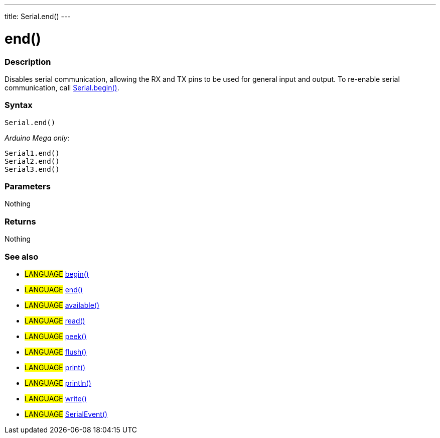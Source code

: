 ---
title: Serial.end()
---




= end()


// OVERVIEW SECTION STARTS
[#overview]
--

[float]
=== Description
Disables serial communication, allowing the RX and TX pins to be used for general input and output. To re-enable serial communication, call link:../begin[Serial.begin()].
[%hardbreaks]


[float]
=== Syntax
`Serial.end()`

_Arduino Mega only:_

`Serial1.end()` +
`Serial2.end()` +
`Serial3.end()` +


[float]
=== Parameters
Nothing

[float]
=== Returns
Nothing

--
// OVERVIEW SECTION ENDS




// HOW TO USE SECTION STARTS
[#howtouse]
--

[float]
=== See also
// Link relevant content by category, such as other Reference terms (please add the tag #LANGUAGE#),
// definitions (please add the tag #DEFINITION#), and examples of Projects and Tutorials
// (please add the tag #EXAMPLE#)  ►►►►► THIS SECTION IS MANDATORY ◄◄◄◄◄
[role="language"]
* #LANGUAGE# link:../begin[begin()] +
* #LANGUAGE# link:../end[end()] +
* #LANGUAGE# link:../available[available()] +
* #LANGUAGE# link:../read[read()] +
* #LANGUAGE# link:../peek[peek()] +
* #LANGUAGE# link:../flush[flush()] +
* #LANGUAGE# link:../print[print()] +
* #LANGUAGE# link:../println[println()] +
* #LANGUAGE# link:../write[write()] +
* #LANGUAGE# link:../serialEvent[SerialEvent()]

--
// HOW TO USE SECTION ENDS
